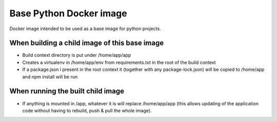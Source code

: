 Base Python Docker image
========================

Docker image intended to be used as a base image for python projects.

When building a child image of this base image
----------------------------------------------

* Build context directory is put under /home/app/app
* Creates a virtualenv in /home/app/env from requirements.txt in the root of the build context
* If a package.json i present in the root context it (together with any package-lock.json) will 
  be copied to /home/app and npm install will be run


When running the built child image
----------------------------------

* If anything is mounted in /app, whatever it is will replace /home/app/app (this allows 
  updating of the application code without having to rebuild, push & pull the whole image).

